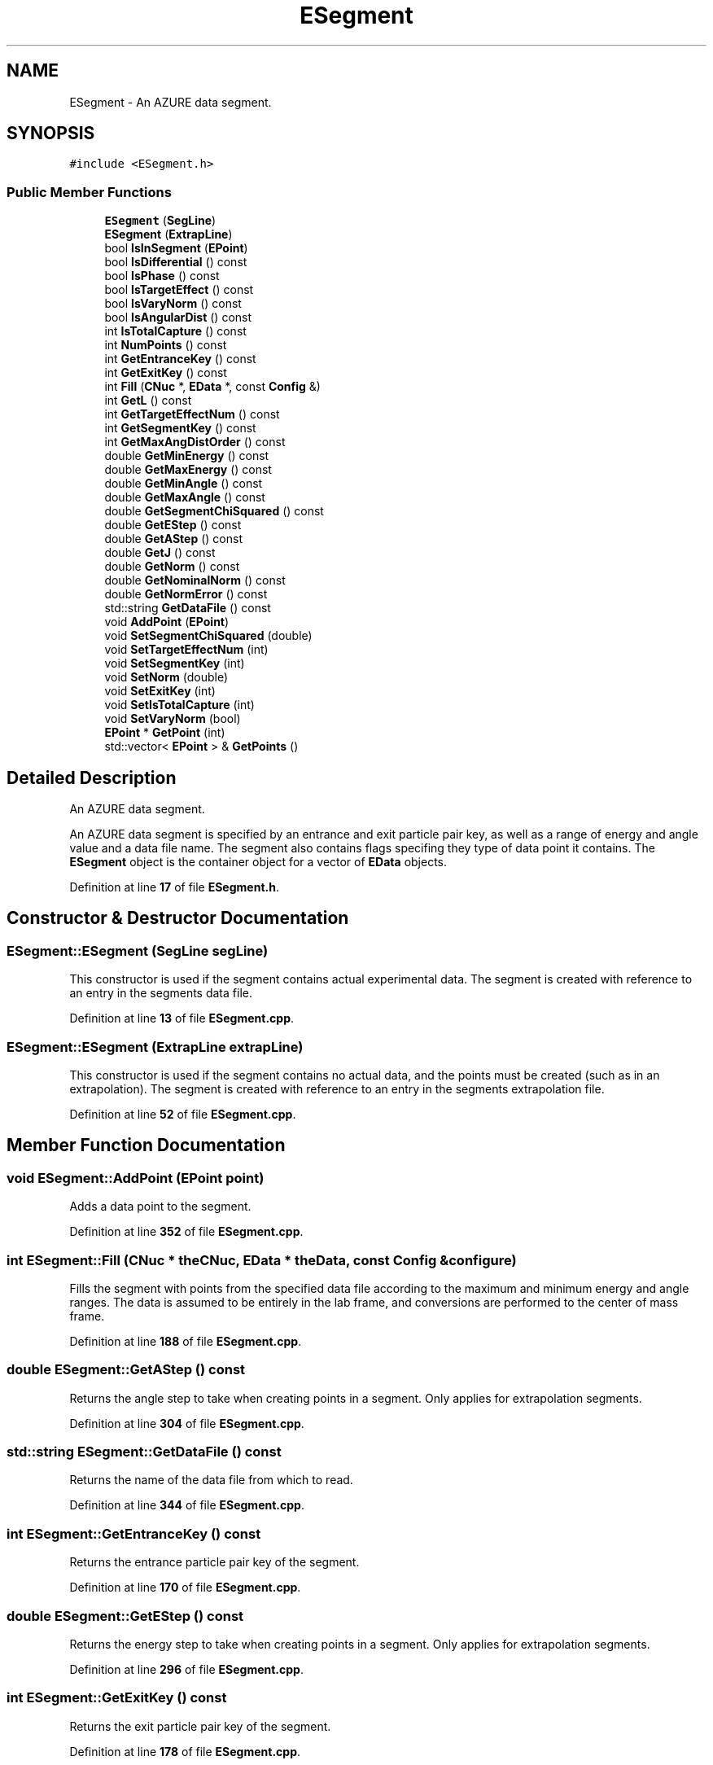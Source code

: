 .TH "ESegment" 3AZURE2" \" -*- nroff -*-
.ad l
.nh
.SH NAME
ESegment \- An AZURE data segment\&.  

.SH SYNOPSIS
.br
.PP
.PP
\fC#include <ESegment\&.h>\fP
.SS "Public Member Functions"

.in +1c
.ti -1c
.RI "\fBESegment\fP (\fBSegLine\fP)"
.br
.ti -1c
.RI "\fBESegment\fP (\fBExtrapLine\fP)"
.br
.ti -1c
.RI "bool \fBIsInSegment\fP (\fBEPoint\fP)"
.br
.ti -1c
.RI "bool \fBIsDifferential\fP () const"
.br
.ti -1c
.RI "bool \fBIsPhase\fP () const"
.br
.ti -1c
.RI "bool \fBIsTargetEffect\fP () const"
.br
.ti -1c
.RI "bool \fBIsVaryNorm\fP () const"
.br
.ti -1c
.RI "bool \fBIsAngularDist\fP () const"
.br
.ti -1c
.RI "int \fBIsTotalCapture\fP () const"
.br
.ti -1c
.RI "int \fBNumPoints\fP () const"
.br
.ti -1c
.RI "int \fBGetEntranceKey\fP () const"
.br
.ti -1c
.RI "int \fBGetExitKey\fP () const"
.br
.ti -1c
.RI "int \fBFill\fP (\fBCNuc\fP *, \fBEData\fP *, const \fBConfig\fP &)"
.br
.ti -1c
.RI "int \fBGetL\fP () const"
.br
.ti -1c
.RI "int \fBGetTargetEffectNum\fP () const"
.br
.ti -1c
.RI "int \fBGetSegmentKey\fP () const"
.br
.ti -1c
.RI "int \fBGetMaxAngDistOrder\fP () const"
.br
.ti -1c
.RI "double \fBGetMinEnergy\fP () const"
.br
.ti -1c
.RI "double \fBGetMaxEnergy\fP () const"
.br
.ti -1c
.RI "double \fBGetMinAngle\fP () const"
.br
.ti -1c
.RI "double \fBGetMaxAngle\fP () const"
.br
.ti -1c
.RI "double \fBGetSegmentChiSquared\fP () const"
.br
.ti -1c
.RI "double \fBGetEStep\fP () const"
.br
.ti -1c
.RI "double \fBGetAStep\fP () const"
.br
.ti -1c
.RI "double \fBGetJ\fP () const"
.br
.ti -1c
.RI "double \fBGetNorm\fP () const"
.br
.ti -1c
.RI "double \fBGetNominalNorm\fP () const"
.br
.ti -1c
.RI "double \fBGetNormError\fP () const"
.br
.ti -1c
.RI "std::string \fBGetDataFile\fP () const"
.br
.ti -1c
.RI "void \fBAddPoint\fP (\fBEPoint\fP)"
.br
.ti -1c
.RI "void \fBSetSegmentChiSquared\fP (double)"
.br
.ti -1c
.RI "void \fBSetTargetEffectNum\fP (int)"
.br
.ti -1c
.RI "void \fBSetSegmentKey\fP (int)"
.br
.ti -1c
.RI "void \fBSetNorm\fP (double)"
.br
.ti -1c
.RI "void \fBSetExitKey\fP (int)"
.br
.ti -1c
.RI "void \fBSetIsTotalCapture\fP (int)"
.br
.ti -1c
.RI "void \fBSetVaryNorm\fP (bool)"
.br
.ti -1c
.RI "\fBEPoint\fP * \fBGetPoint\fP (int)"
.br
.ti -1c
.RI "std::vector< \fBEPoint\fP > & \fBGetPoints\fP ()"
.br
.in -1c
.SH "Detailed Description"
.PP 
An AZURE data segment\&. 

An AZURE data segment is specified by an entrance and exit particle pair key, as well as a range of energy and angle value and a data file name\&. The segment also contains flags specifing they type of data point it contains\&. The \fBESegment\fP object is the container object for a vector of \fBEData\fP objects\&. 
.PP
Definition at line \fB17\fP of file \fBESegment\&.h\fP\&.
.SH "Constructor & Destructor Documentation"
.PP 
.SS "ESegment::ESegment (\fBSegLine\fP segLine)"
This constructor is used if the segment contains actual experimental data\&. The segment is created with reference to an entry in the segments data file\&. 
.PP
Definition at line \fB13\fP of file \fBESegment\&.cpp\fP\&.
.SS "ESegment::ESegment (\fBExtrapLine\fP extrapLine)"
This constructor is used if the segment contains no actual data, and the points must be created (such as in an extrapolation)\&. The segment is created with reference to an entry in the segments extrapolation file\&. 
.PP
Definition at line \fB52\fP of file \fBESegment\&.cpp\fP\&.
.SH "Member Function Documentation"
.PP 
.SS "void ESegment::AddPoint (\fBEPoint\fP point)"
Adds a data point to the segment\&. 
.PP
Definition at line \fB352\fP of file \fBESegment\&.cpp\fP\&.
.SS "int ESegment::Fill (\fBCNuc\fP * theCNuc, \fBEData\fP * theData, const \fBConfig\fP & configure)"
Fills the segment with points from the specified data file according to the maximum and minimum energy and angle ranges\&. The data is assumed to be entirely in the lab frame, and conversions are performed to the center of mass frame\&. 
.PP
Definition at line \fB188\fP of file \fBESegment\&.cpp\fP\&.
.SS "double ESegment::GetAStep () const"
Returns the angle step to take when creating points in a segment\&. Only applies for extrapolation segments\&. 
.PP
Definition at line \fB304\fP of file \fBESegment\&.cpp\fP\&.
.SS "std::string ESegment::GetDataFile () const"
Returns the name of the data file from which to read\&. 
.PP
Definition at line \fB344\fP of file \fBESegment\&.cpp\fP\&.
.SS "int ESegment::GetEntranceKey () const"
Returns the entrance particle pair key of the segment\&. 
.PP
Definition at line \fB170\fP of file \fBESegment\&.cpp\fP\&.
.SS "double ESegment::GetEStep () const"
Returns the energy step to take when creating points in a segment\&. Only applies for extrapolation segments\&. 
.PP
Definition at line \fB296\fP of file \fBESegment\&.cpp\fP\&.
.SS "int ESegment::GetExitKey () const"
Returns the exit particle pair key of the segment\&. 
.PP
Definition at line \fB178\fP of file \fBESegment\&.cpp\fP\&.
.SS "double ESegment::GetJ () const"
Returns the total spin of the segment\&. Only applies if the segment is phase shift\&. 
.PP
Definition at line \fB312\fP of file \fBESegment\&.cpp\fP\&.
.SS "int ESegment::GetL () const"
Returns the orbital angular momentum value for the segment\&. Applies only if the segment is phase shift\&. 
.PP
Definition at line \fB222\fP of file \fBESegment\&.cpp\fP\&.
.SS "int ESegment::GetMaxAngDistOrder () const"
Returns the maximum polynomial order if segment is angular distribution\&. 
.PP
Definition at line \fB248\fP of file \fBESegment\&.cpp\fP\&.
.SS "double ESegment::GetMaxAngle () const"
Returns the maximum angle of the segment (lab frame)\&. 
.PP
Definition at line \fB280\fP of file \fBESegment\&.cpp\fP\&.
.SS "double ESegment::GetMaxEnergy () const"
Returns the maximum energy of the segment (lab frame)\&. 
.PP
Definition at line \fB264\fP of file \fBESegment\&.cpp\fP\&.
.SS "double ESegment::GetMinAngle () const"
Returns the minimum angle of the segment (lab frame)\&. 
.PP
Definition at line \fB272\fP of file \fBESegment\&.cpp\fP\&.
.SS "double ESegment::GetMinEnergy () const"
Returns the minimum energy of the segment (lab frame)\&. 
.PP
Definition at line \fB256\fP of file \fBESegment\&.cpp\fP\&.
.SS "double ESegment::GetNominalNorm () const"
Returns the nominal normalization parameter for the data segment\&. 
.PP
Definition at line \fB328\fP of file \fBESegment\&.cpp\fP\&.
.SS "double ESegment::GetNorm () const"
Returns the normalization parameter for the data segment\&. 
.PP
Definition at line \fB320\fP of file \fBESegment\&.cpp\fP\&.
.SS "double ESegment::GetNormError () const"
Returns the normalization error for the data segment\&. 
.PP
Definition at line \fB336\fP of file \fBESegment\&.cpp\fP\&.
.SS "\fBEPoint\fP * ESegment::GetPoint (int pointNum)"
Returns a pointer to the data point object specified by a position in the \fBEPoint\fP vector\&. 
.PP
Definition at line \fB422\fP of file \fBESegment\&.cpp\fP\&.
.SS "std::vector< \fBEPoint\fP > & ESegment::GetPoints ()"
Returns a reference to the vector of \fBEPoint\fP objects\&. 
.PP
Definition at line \fB431\fP of file \fBESegment\&.cpp\fP\&.
.SS "double ESegment::GetSegmentChiSquared () const"
Returns the chi-squared value of the segment after the fitting process\&. 
.PP
Definition at line \fB288\fP of file \fBESegment\&.cpp\fP\&.
.SS "int ESegment::GetSegmentKey () const"
Returns the segment key for the current \fBESegment\fP object\&. The segment key is the order of the segment specified in the input file, INCLUDING non-active segments\&. 
.PP
Definition at line \fB240\fP of file \fBESegment\&.cpp\fP\&.
.SS "int ESegment::GetTargetEffectNum () const"
Returns the position of the corresponding \fBTargetEffect\fP object in the vector of the parent \fBEData\fP object\&. 
.PP
Definition at line \fB231\fP of file \fBESegment\&.cpp\fP\&.
.SS "bool ESegment::IsAngularDist () const"
Returns true if the segment is angular distribution\&. 
.PP
Definition at line \fB136\fP of file \fBESegment\&.cpp\fP\&.
.SS "bool ESegment::IsDifferential () const"
Returns true if the segment is differential cross section, otherwise returns false\&. 
.PP
Definition at line \fB110\fP of file \fBESegment\&.cpp\fP\&.
.SS "bool ESegment::IsInSegment (\fBEPoint\fP point)"
Returns true if a point is with the specified angle and energy ranges of a segment, otherwise returns false\&. 
.PP
Definition at line \fB94\fP of file \fBESegment\&.cpp\fP\&.
.SS "bool ESegment::IsPhase () const"
Returns true if the segment is phase shift, otherwise returns false\&. 
.PP
Definition at line \fB118\fP of file \fBESegment\&.cpp\fP\&.
.SS "bool ESegment::IsTargetEffect () const"
Returns true if the segment has a corresponding \fBTargetEffect\fP object, otherwise returns false\&. 
.PP
Definition at line \fB145\fP of file \fBESegment\&.cpp\fP\&.
.SS "int ESegment::IsTotalCapture () const"
Returns the number of total capture segments to be summed\&. Should be zero if the segment is not total capture, otherwise the parameter should be the number of segments in the sum (inclusive of the current segment)\&. 
.PP
Definition at line \fB128\fP of file \fBESegment\&.cpp\fP\&.
.SS "bool ESegment::IsVaryNorm () const"
Returns true if the normalization parameter for the segment is to be fit, otherwise returns false\&. 
.PP
Definition at line \fB154\fP of file \fBESegment\&.cpp\fP\&.
.SS "int ESegment::NumPoints () const"
Returns the number of data point objects in the segment\&. 
.PP
Definition at line \fB162\fP of file \fBESegment\&.cpp\fP\&.
.SS "void ESegment::SetExitKey (int key)"
Sets the exit pair key to the given value\&. 
.PP
Definition at line \fB394\fP of file \fBESegment\&.cpp\fP\&.
.SS "void ESegment::SetIsTotalCapture (int num)"
Sets the number of total capture segments to be summed\&. Should be zero if the segment is not total capture, otherwise the parameter should be the number of segments in the sum (inclusive of the current segment)\&. 
.PP
Definition at line \fB406\fP of file \fBESegment\&.cpp\fP\&.
.SS "void ESegment::SetNorm (double norm)"
Sets the normalization parameter for the segment\&. 
.PP
Definition at line \fB386\fP of file \fBESegment\&.cpp\fP\&.
.SS "void ESegment::SetSegmentChiSquared (double chiSquared)"
Sets the chi squared value for the segment during the fitting process\&. 
.br
 
.PP
Definition at line \fB360\fP of file \fBESegment\&.cpp\fP\&.
.SS "void ESegment::SetSegmentKey (int segmentKey)"
Sets the segment key for the current \fBESegment\fP object\&. 
.PP
Definition at line \fB378\fP of file \fBESegment\&.cpp\fP\&.
.SS "void ESegment::SetTargetEffectNum (int targetEffectNum)"
Sets the position of the corresponding \fBTargetEffect\fP object in the vector of the parent \fBEData\fP object\&. 
.PP
Definition at line \fB369\fP of file \fBESegment\&.cpp\fP\&.
.SS "void ESegment::SetVaryNorm (bool varyNorm)"
Set the flag determining if the normalization is varied\&. 
.PP
Definition at line \fB414\fP of file \fBESegment\&.cpp\fP\&.

.SH "Author"
.PP 
Generated automatically by Doxygen for AZURE2 from the source code\&.
